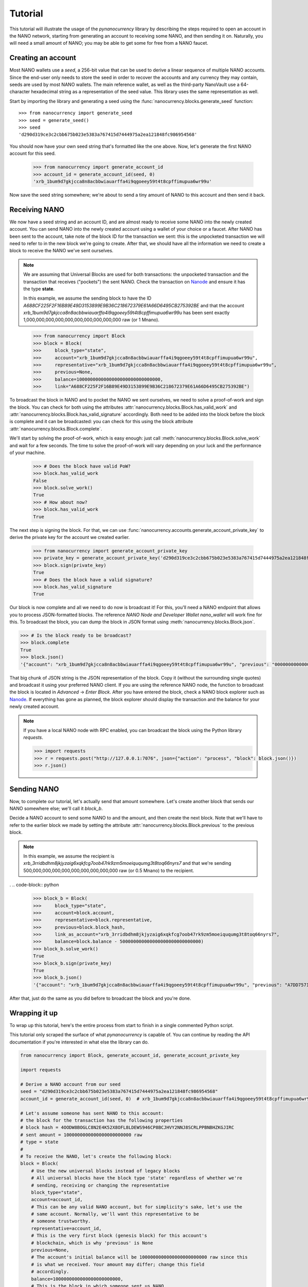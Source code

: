 Tutorial
========

This tutorial will illustrate the usage of the `pynanocurrency` library
by describing the steps required to open an account in the NANO network,
starting from generating an account to receiving some NANO, and then sending
it on. Naturally, you will need a small amount of NANO; you may be able to get
some for free from a NANO faucet.

Creating an account
-------------------

Most NANO wallets use a `seed`, a 256-bit value that can be used to derive a linear sequence
of multiple NANO accounts. Since the end-user only needs to store the seed in
order to recover the accounts and any currency they may contain, seeds are
used by most NANO wallets. The main reference wallet, as well as the
third-party NanoVault use a 64-character hexadecimal string as a representation
of the seed value. This library uses the same representation as well.

Start by importing the library and generating a seed using the
:func:`nanocurrency.blocks.generate_seed` function::

   >>> from nanocurrency import generate_seed
   >>> seed = generate_seed()
   >>> seed
   'd290d319ce3c2cbb675b023e5383a767415d7444975a2ea121848fc986954568'

You should now have your own seed string that's formatted like the one above.
Now, let's generate the first NANO account for this seed.

   >>> from nanocurrency import generate_account_id
   >>> account_id = generate_account_id(seed, 0)
   'xrb_1bum9d7gkjcca8n8acbbwiauarffa4i9qgoeey59t4t8cpffimupua6wr99u'

Now save the seed string somewhere; we're about to send a tiny amount of NANO
to this account and then send it back.

Receiving NANO
--------------

We now have a seed string and an account ID, and are almost ready to receive
some NANO into the newly created account. You can send NANO into the newly
created account using a wallet of your choice or a faucet. After NANO
has been sent to the account, take note of the block ID for the transaction
we sent: this is the unpocketed transaction we will need to refer to in
the new block we're going to create.
After that, we should have all the information we need to create a block
to receive the NANO we've sent ourselves.

.. note::

   We are assuming that Universal Blocks are used for both transactions:
   the unpocketed transaction and the transaction that receives ("pockets")
   the sent NANO. Check the transaction on `Nanode <https://www.nanode.co>`_
   and ensure it has the type **state**.

   In this example, we assume the sending block to have the ID
   `A688CF225F2F16B89E49D3153899E9B36C218672379E61A66D6495CB275392BE` and
   that the account `xrb_1bum9d7gkjcca8n8acbbwiauarffa4i9qgoeey59t4t8cpffimupua6wr99u`
   has been sent exactly 1,000,000,000,000,000,000,000,000,000,000 raw (or 1 Mnano).

..

   >>> from nanocurrency import Block
   >>> block = Block(
   >>>     block_type="state",
   >>>     account="xrb_1bum9d7gkjcca8n8acbbwiauarffa4i9qgoeey59t4t8cpffimupua6wr99u",
   >>>     representative="xrb_1bum9d7gkjcca8n8acbbwiauarffa4i9qgoeey59t4t8cpffimupua6wr99u",
   >>>     previous=None,
   >>>     balance=1000000000000000000000000000000,
   >>>     link="A688CF225F2F16B89E49D3153899E9B36C218672379E61A66D6495CB275392BE")

To broadcast the block in NANO and to pocket the NANO we sent ourselves,
we need to solve a proof-of-work and sign the block.
You can check for both using the attributes
:attr:`nanocurrency.blocks.Block.has_valid_work` and :attr:`nanocurrency.blocks.Block.has_valid_signature`
accordingly. Both need to be added into the block before the block is complete
and it can be broadcasted: you can check for this using the block attribute
:attr:`nanocurrency.blocks.Block.complete`.

We'll start by solving the proof-of-work, which is easy enough:
just call :meth:`nanocurrency.blocks.Block.solve_work` and wait for a few
seconds. The time to solve the proof-of-work will vary depending on your luck
and the performance of your machine.

   >>> # Does the block have valid PoW?
   >>> block.has_valid_work
   False
   >>> block.solve_work()
   True
   >>> # How about now?
   >>> block.has_valid_work
   True

The next step is signing the block. For that, we can use
:func:`nanocurrency.accounts.generate_account_private_key` to derive the private
key for the account we created earlier.

   >>> from nanocurrency import generate_account_private_key
   >>> private_key = generate_account_private_key('d290d319ce3c2cbb675b023e5383a767415d7444975a2ea121848fc986954568', 0)
   >>> block.sign(private_key)
   True
   >>> # Does the block have a valid signature?
   >>> block.has_valid_signature
   True

Our block is now complete and all we need to do now is broadcast it!
For this, you'll need a NANO endpoint that allows you to process JSON-formatted
blocks. The reference *NANO Node and Developer Wallet* `nano_wallet` will
work fine for this.
To broadcast the block, you can dump the block in JSON format using
:meth:`nanocurrency.blocks.Block.json`.

.. code-block:: python

   >>> # Is the block ready to be broadcast?
   >>> block.complete
   True
   >>> block.json()
   '{"account": "xrb_1bum9d7gkjcca8n8acbbwiauarffa4i9qgoeey59t4t8cpffimupua6wr99u", "previous": "0000000000000000000000000000000000000000000000000000000000000000", "representative": "xrb_1bum9d7gkjcca8n8acbbwiauarffa4i9qgoeey59t4t8cpffimupua6wr99u", "balance": "1000000000000000000000000000000", "link": "A688CF225F2F16B89E49D3153899E9B36C218672379E61A66D6495CB275392BE", "link_as_account": "xrb_3bnaswj7ydrpq4h6mnro94eymeue68596fwye8m8ts6osemo96oy7thigkmb", "signature": "52E44CF0CF0E093064BAAC53EAF152AB373AC5A6665D028D665ABEF17BFE32E3D03985E3DCFAB648A3156AC662CCB4D0AF47B824D3B5A3CF3BD83871901DC100", "work": "abc94d816bf7b2aa", "type": "state"}'

That big chunk of JSON string is the JSON representation of the block.
Copy it (without the surrounding single quotes) and broadcast it using your
preferred NANO client. If you are using the reference NANO node,
the function to broadcast the block is located in *Advanced* -> *Enter Block*.
After you have entered the block, check a NANO block explorer such as
`Nanode <https://www.nanode.co>`_. If everything has gone as planned,
the block explorer should display the transaction and the balance
for your newly created account.

.. note::

   If you have a local NANO node with RPC enabled, you can
   broadcast the block using the Python library `requests`.

   .. code-block:: python

      >>> import requests
      >>> r = requests.post("http://127.0.0.1:7076", json={"action": "process", "block": block.json()})
      >>> r.json()


Sending NANO
------------

Now, to complete our tutorial, let's actually send that amount somewhere.
Let's create another block that sends our NANO somewhere else; we'll call
it `block_b`.

Decide a NANO account to send some NANO to and the amount,
and then create the next block. Note that we'll have to refer to the earlier
block we made by setting the attribute :attr:`nanocurrency.blocks.Block.previous`
to the previous block.

.. note::

   In this example, we assume the recipient is
   `xrb_3rridbdhm8jkjyzaig6xqkfcg7oob47rk9zm5moeiququmg3t8toq66nyrs7`
   and that we're sending 500,000,000,000,000,000,000,000,000,000 raw (or 0.5 Mnano)
   to the recipient.

.
.. code-block:: python

   >>> block_b = Block(
   >>>     block_type="state",
   >>>     account=block.account,
   >>>     representative=block.representative,
   >>>     previous=block.block_hash,
   >>>     link_as_account="xrb_3rridbdhm8jkjyzaig6xqkfcg7oob47rk9zm5moeiququmg3t8toq66nyrs7",
   >>>     balance=block.balance - 500000000000000000000000000000)
   >>> block_b.solve_work()
   True
   >>> block_b.sign(private_key)
   True
   >>> block_b.json()
   '{"account": "xrb_1bum9d7gkjcca8n8acbbwiauarffa4i9qgoeey59t4t8cpffimupua6wr99u", "previous": "A7DD7571505F1EB87318AD4EECAD1E0E616C66FE9C19E694BE103F84B498553B", "representative": "xrb_1bum9d7gkjcca8n8acbbwiauarffa4i9qgoeey59t4t8cpffimupua6wr99u", "balance": "500000000000000000000000000000", "link": "E3105A56F99A328FBE88389DBC9AA716B5488B891FF31CEAC85F77DCDC1D1B55", "link_as_account": "xrb_3rridbdhm8jkjyzaig6xqkfcg7oob47rk9zm5moeiququmg3t8toq66nyrs7", "signature": "AD803874CA5031641E7336E053FB798D02D0ED2447F17F7BDD17F5008251303805CFAF947450C922EAB08984E2B1001C1AEE77B73D5FEF84D1440F8023329C00", "work": "f9f29aee55996bf1", "type": "state"}'

After that, just do the same as you did before to broadcast the block and
you're done.

Wrapping it up
--------------

To wrap up this tutorial, here's the entire process from start to finish
in a single commented Python script.

This tutorial only scraped the surface of what `pynanocurrency` is capable
of. You can continue by reading the API documentation if you're interested
in what else the library can do.

.. code-block:: python

   from nanocurrency import Block, generate_account_id, generate_account_private_key

   import requests

   # Derive a NANO account from our seed
   seed = "d290d319ce3c2cbb675b023e5383a767415d7444975a2ea121848fc986954568"
   account_id = generate_account_id(seed, 0)  # xrb_1bum9d7gkjcca8n8acbbwiauarffa4i9qgoeey59t4t8cpffimupua6wr99u

   # Let's assume someone has sent NANO to this account:
   # the block for the transaction has the following properties
   # block hash = 4OODW8BOGLC8N2E4K52X8OFL8LDEWS946CP8BCJHVY2NNJ8SCRLPPBNBHZKGJIRC
   # sent amount = 1000000000000000000000000 raw
   # type = state
   #
   # To receive the NANO, let's create the following block:
   block = Block(
       # Use the new universal blocks instead of legacy blocks
       # All universal blocks have the block type 'state' regardless of whether we're
       # sending, receiving or changing the representative
       block_type="state",
       account=account_id,
       # This can be any valid NANO account, but for simplicity's sake, let's use the
       # same account. Normally, we'll want this representative to be
       # someone trustworthy.
       representative=account_id,
       # This is the very first block (genesis block) for this account's
       # blockchain, which is why 'previous' is None
       previous=None,
       # The account's initial balance will be 1000000000000000000000000 raw since this
       # is what we received. Your amount may differ; change this field
       # accordingly.
       balance=1000000000000000000000000,
       # This is the block in which someone sent us NANO
       link="A688CF225F2F16B89E49D3153899E9B36C218672379E61A66D6495CB275392BE")
   # Solve the work for this block
   block.solve_work()

   # Sign this block using the corresponding private key
   private_key = generate_account_private_key(seed, 0)
   block.sign(private_key)

   # Now, broadcast this block to receive the NANO!
   # This assumes we have a local NANO node running at port 7076 with RPC enabled,
   # and that you have the Python library 'requests' installed!
   r = requests.post(
       "http://127.0.0.1:7076",
       json={"action": "process", "block": block.json()}
   )
   print("Response {}".format(r.json()))

   # NANO RPC returns a JSON response with the block hash
   # The same hash can also be found in `block.block_hash`
   block_hash = r.json()["hash"]

   print("Received some NANO from block {}".format(block_hash))

   # Okay, we've received NANO; let's spend it!
   # We'll send half of the amount to the second account in our possession
   account_id_b = generate_account_id(seed, 1)  # xrb_3rridbdhm8jkjyzaig6xqkfcg7oob47rk9zm5moeiququmg3t8toq66nyrs7

   block_b = Block(
       block_type="state",
       account=account_id,
       representative=account_id,
       # This is the second block in our account-specific blockchain,
       # so we need to refer to the previous block
       previous=block.block_hash,
       # We're sending 500000000000000000000000 raw to our other account,
       # leaving us with 500000000000000000000000 raw in this account
       balance=block.balance - 500000000000000000000000,
       # In this case, 'link_as_account' corresponds to the recipient
       link_as_account=account_id_b)

   # Do the same process again: solve the PoW, sign it and send it...
   block_b.solve_work()
   block_b.sign(private_key)

   r = requests.post(
       "http://127.0.0.1:7076",
       json={"action": "process", "block": block_b.json()}
   )
   print("Response {}".format(r.json()))

   block_hash_b = r.json()["hash"]

   print("Sent some NANO in block {}".format(block_hash_b))

